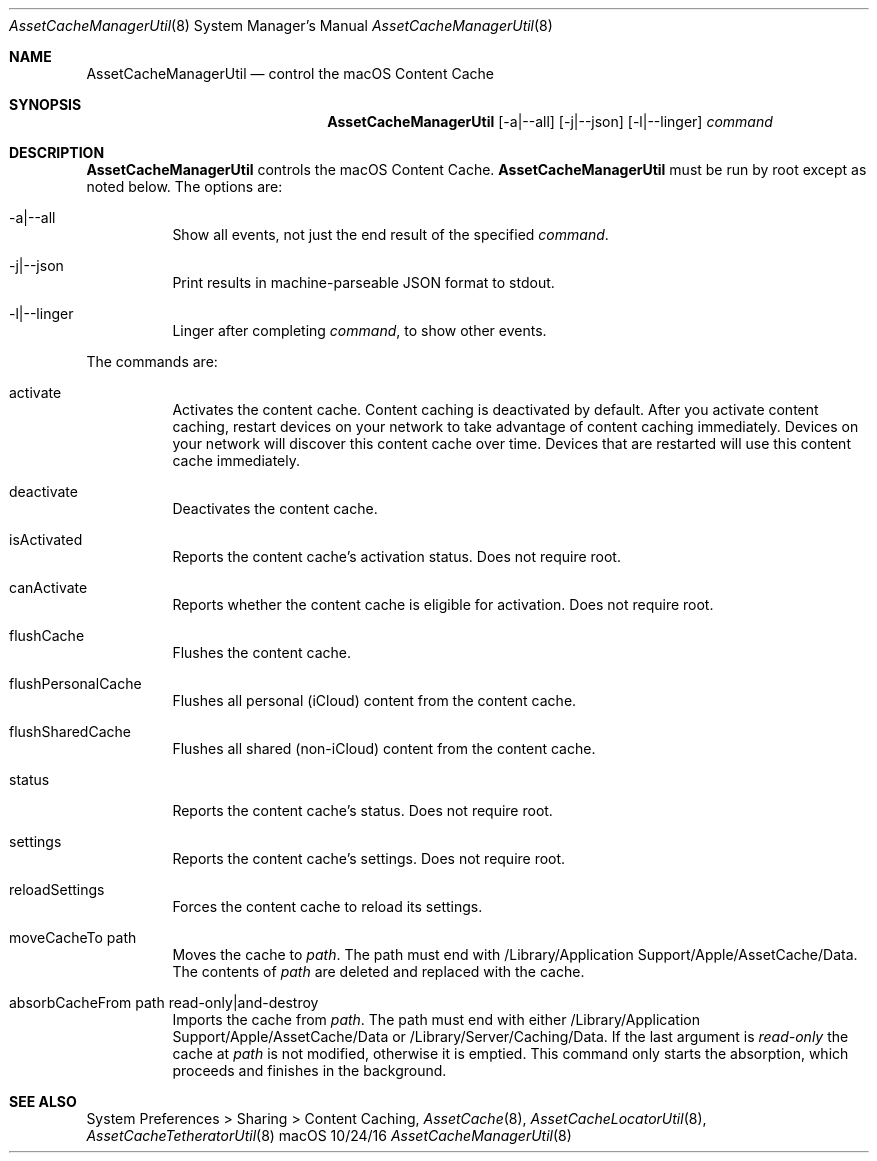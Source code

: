 .\"Modified from man(1) of FreeBSD, the NetBSD mdoc.template, and mdoc.samples.
.\"See Also:
.\"man mdoc.samples for a complete listing of options
.\"man mdoc for the short list of editing options
.\"/usr/share/misc/mdoc.template
.Dd 10/24/16               \" DATE 
.Dt AssetCacheManagerUtil 8      \" Program name and manual section number 
.Os "macOS"
.Sh NAME                 \" Section Header - required - don't modify 
.Nm AssetCacheManagerUtil
.\" The following lines are read in generating the apropos(man -k) database. Use only key
.\" words here as the database is built based on the words here and in the .ND line. 
.\" .Nm Other_name_for_same_program(),
.\" .Nm Yet another name for the same program.
.\" Use .Nm macro to designate other names for the documented program.
.Nd control the macOS Content Cache
.Sh SYNOPSIS             \" Section Header - required - don't modify
.Nm
.Op -a|--all
.Op -j|--json
.Op -l|--linger
.Ar command
.Sh DESCRIPTION          \" Section Header - required - don't modify
.Nm
controls the macOS Content Cache.
.Nm
must be run by root except as noted below.
The options are:
.Bl -tag
.It -a|--all
Show all events, not just the end result of the specified
.Ar command .
.It -j|--json
Print results in machine-parseable JSON format to stdout.
.It -l|--linger
Linger after completing
.Ar command ,
to show other events.
.El
.Pp
The commands are:
.Bl -tag
.It activate
Activates the content cache.
Content caching is deactivated by default.
After you activate content caching, restart devices on your network to take advantage of content caching immediately.
Devices on your network will discover this content cache over time.
Devices that are restarted will use this content cache immediately.
.It deactivate
Deactivates the content cache.
.It isActivated
Reports the content cache's activation status.
Does not require root.
.It canActivate
Reports whether the content cache is eligible for activation.
Does not require root.
.It flushCache
Flushes the content cache.
.It flushPersonalCache
Flushes all personal (iCloud) content from the content cache.
.It flushSharedCache
Flushes all shared (non-iCloud) content from the content cache.
.It status
Reports the content cache's status.
Does not require root.
.It settings
Reports the content cache's settings.
Does not require root.
.It reloadSettings
Forces the content cache to reload its settings.
.It moveCacheTo path
Moves the cache to
.Ar path .
The path must end with /Library/Application Support/Apple/AssetCache/Data.
The contents of
.Ar path
are deleted and replaced with the cache.
.It absorbCacheFrom path read-only|and-destroy
Imports the cache from
.Ar path .
The path must end with either /Library/Application Support/Apple/AssetCache/Data or /Library/Server/Caching/Data.
If the last argument is
.Ar read-only
the cache at
.Ar path
is not modified, otherwise it is emptied.
This command only starts the absorption, which proceeds and finishes in the background.
.El
.Sh "SEE ALSO"
System Preferences > Sharing > Content Caching,
.Ns Xr AssetCache 8 ,
.Ns Xr AssetCacheLocatorUtil 8 ,
.Ns Xr AssetCacheTetheratorUtil 8

